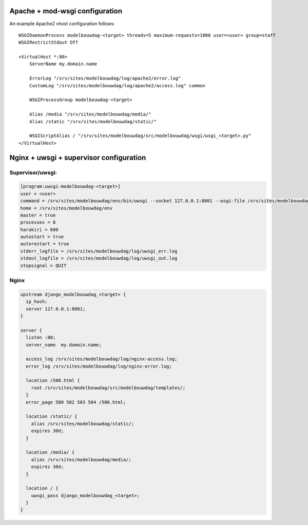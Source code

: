 Apache + mod-wsgi configuration
===============================

An example Apache2 vhost configuration follows::

    WSGIDaemonProcess modelbouwdag-<target> threads=5 maximum-requests=1000 user=<user> group=staff
    WSGIRestrictStdout Off

    <VirtualHost *:80>
        ServerName my.domain.name

        ErrorLog "/srv/sites/modelbouwdag/log/apache2/error.log"
        CustomLog "/srv/sites/modelbouwdag/log/apache2/access.log" common

        WSGIProcessGroup modelbouwdag-<target>

        Alias /media "/srv/sites/modelbouwdag/media/"
        Alias /static "/srv/sites/modelbouwdag/static/"

        WSGIScriptAlias / "/srv/sites/modelbouwdag/src/modelbouwdag/wsgi/wsgi_<target>.py"
    </VirtualHost>


Nginx + uwsgi + supervisor configuration
========================================

Supervisor/uwsgi:
-----------------

.. code::

    [program:uwsgi-modelbouwdag-<target>]
    user = <user>
    command = /srv/sites/modelbouwdag/env/bin/uwsgi --socket 127.0.0.1:8001 --wsgi-file /srv/sites/modelbouwdag/src/modelbouwdag/wsgi/wsgi_<target>.py
    home = /srv/sites/modelbouwdag/env
    master = true
    processes = 8
    harakiri = 600
    autostart = true
    autorestart = true
    stderr_logfile = /srv/sites/modelbouwdag/log/uwsgi_err.log
    stdout_logfile = /srv/sites/modelbouwdag/log/uwsgi_out.log
    stopsignal = QUIT

Nginx
-----

.. code::

    upstream django_modelbouwdag_<target> {
      ip_hash;
      server 127.0.0.1:8001;
    }

    server {
      listen :80;
      server_name  my.domain.name;

      access_log /srv/sites/modelbouwdag/log/nginx-access.log;
      error_log /srv/sites/modelbouwdag/log/nginx-error.log;

      location /500.html {
        root /srv/sites/modelbouwdag/src/modelbouwdag/templates/;
      }
      error_page 500 502 503 504 /500.html;

      location /static/ {
        alias /srv/sites/modelbouwdag/static/;
        expires 30d;
      }

      location /media/ {
        alias /srv/sites/modelbouwdag/media/;
        expires 30d;
      }

      location / {
        uwsgi_pass django_modelbouwdag_<target>;
      }
    }
